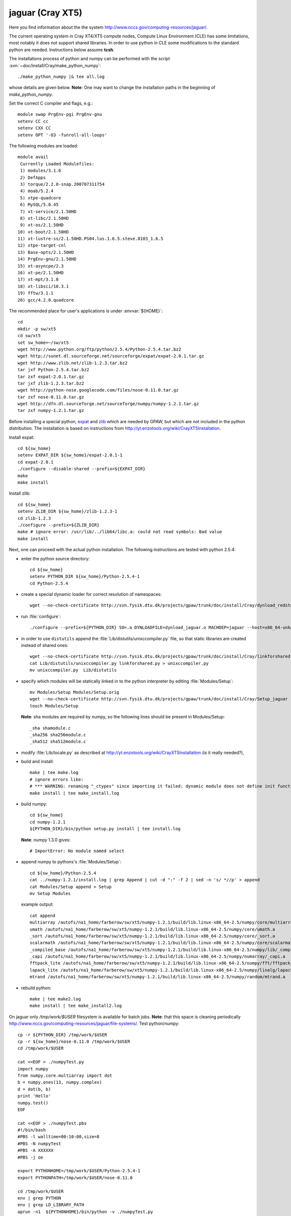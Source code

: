 .. _jaguar:

==================
jaguar  (Cray XT5)
==================

Here you find information about the the system
`<http://www.nccs.gov/computing-resources/jaguar/>`_.

The current operating system in Cray XT4/XT5 compute nodes, Compute Linux
Environment (CLE) has some limitations, most notably it does not
support shared libraries. In order to use python in CLE some
modifications to the standard python are needed. Instructions below
assume **tcsh**.

The installations process of python and numpy can be performed with the
script :svn:`~doc/install/Cray/make_python_numpy`::

  ./make_python_numpy |& tee all.log

whose details are given below. **Note**: One may want to change the
installation paths in the beginning of `make_python_numpy`.

Set the correct C compiler and flags, e.g.::

  module swap PrgEnv-pgi PrgEnv-gnu
  setenv CC cc
  setenv CXX CC
  setenv OPT '-O3 -funroll-all-loops'

The following modules are loaded::

  module avail
   Currently Loaded Modulefiles:
   1) modules/3.1.6
   2) DefApps
   3) torque/2.2.0-snap.200707311754
   4) moab/5.2.4
   5) xtpe-quadcore
   6) MySQL/5.0.45
   7) xt-service/2.1.50HD
   8) xt-libc/2.1.50HD
   9) xt-os/2.1.50HD
  10) xt-boot/2.1.50HD
  11) xt-lustre-ss/2.1.50HD.PS04.lus.1.6.5.steve.8103_1.6.5
  12) xtpe-target-cnl
  13) Base-opts/2.1.50HD
  14) PrgEnv-gnu/2.1.50HD
  15) xt-asyncpe/2.3
  16) xt-pe/2.1.50HD
  17) xt-mpt/3.1.0
  18) xt-libsci/10.3.1
  19) fftw/3.1.1
  20) gcc/4.2.0.quadcore

The recommended place for user's applications is under :envvar:`${HOME}`::

  cd
  mkdir -p sw/xt5
  cd sw/xt5
  set sw_home=~/sw/xt5
  wget http://www.python.org/ftp/python/2.5.4/Python-2.5.4.tar.bz2
  wget http://sunet.dl.sourceforge.net/sourceforge/expat/expat-2.0.1.tar.gz
  wget http://www.zlib.net/zlib-1.2.3.tar.bz2
  tar jxf Python-2.5.4.tar.bz2
  tar zxf expat-2.0.1.tar.gz
  tar jxf zlib-1.2.3.tar.bz2
  wget http://python-nose.googlecode.com/files/nose-0.11.0.tar.gz
  tar zxf nose-0.11.0.tar.gz
  wget http://dfn.dl.sourceforge.net/sourceforge/numpy/numpy-1.2.1.tar.gz
  tar zxf numpy-1.2.1.tar.gz

Before installing a special python, expat_ and zlib_
which are needed by GPAW,
but which are not included in the python distribution.
The installation is based on instructions from
http://yt.enzotools.org/wiki/CrayXT5Installation.

.. _expat: http://expat.sourceforge.net/
.. _zlib: http://www.zlib.net/  

Install expat::

  cd ${sw_home}
  setenv EXPAT_DIR ${sw_home}/expat-2.0.1-1
  cd expat-2.0.1
  ./configure --disable-shared --prefix=${EXPAT_DIR}
  make
  make install

Install zlib::

  cd ${sw_home}
  setenv ZLIB_DIR ${sw_home}/zlib-1.2.3-1
  cd zlib-1.2.3
  ./configure --prefix=${ZLIB_DIR}
  make # ignore error: /usr/lib/../lib64/libc.a: could not read symbols: Bad value
  make install

Next, one can proceed with the actual python installation. The
following instructions are tested with python 2.5.4:

- enter the python source directory::

   cd ${sw_home}
   setenv PYTHON_DIR ${sw_home}/Python-2.5.4-1
   cd Python-2.5.4

- create a special dynamic loader for correct resolution of namespaces::

   wget --no-check-certificate http://svn.fysik.dtu.dk/projects/gpaw/trunk/doc/install/Cray/dynload_redstorm.c -O Python/dynload_jaguar.c

- run :file:`configure`::

   ./configure --prefix=${PYTHON_DIR} SO=.a DYNLOADFILE=dynload_jaguar.o MACHDEP=jaguar --host=x86_64-unknown-linux-gnu --disable-sockets --disable-ssl --enable-static --disable-shared | tee config.log

- in order to use ``distutils`` append the :file:`Lib/distutils/unixccompiler.py` file, so that static libraries are created instead of shared ones::

   wget --no-check-certificate http://svn.fysik.dtu.dk/projects/gpaw/trunk/doc/install/Cray/linkforshared.py
   cat Lib/distutils/unixccompiler.py linkforshared.py > unixccompiler.py
   mv unixccompiler.py  Lib/distutils

- specify which modules will be statically linked in to the python interpreter
  by editing :file:`Modules/Setup`::

   mv Modules/Setup Modules/Setup.orig
   wget --no-check-certificate http://svn.fysik.dtu.dk/projects/gpaw/trunk/doc/install/Cray/Setup_jaguar -O Modules/Setup
   touch Modules/Setup

  **Note**: sha modules are required by numpy, so the following lines should be present in Modules/Setup::

   _sha shamodule.c
   _sha256 sha256module.c
   _sha512 sha512module.c

-  modify :file:`Lib/locale.py` as described at `<http://yt.enzotools.org/wiki/CrayXT5Installation>`_ (is it really needed?),

- build and install::

   make | tee make.log
   # ignore errors like:
   # *** WARNING: renaming "_ctypes" since importing it failed: dynamic module does not define init function (init_ctypes)
   make install | tee make_install.log   

- build numpy::

   cd ${sw_home}
   cd numpy-1.2.1
   ${PYTHON_DIR}/bin/python setup.py install | tee install.log

  **Note**: numpy 1.3.0 gives::

   # ImportError: No module named select

- append numpy to pythons's :file:`Modules/Setup`::

   cd ${sw_home}/Python-2.5.4
   cat ../numpy-1.2.1/install.log | grep Append | cut -d ":" -f 2 | sed -n 's/ *//p' > append
   cat Modules/Setup append > Setup
   mv Setup Modules

  example output::

   cat append
   multiarray /autofs/na1_home/farberow/sw/xt5/numpy-1.2.1/build/lib.linux-x86_64-2.5/numpy/core/multiarray.a
   umath /autofs/na1_home/farberow/sw/xt5/numpy-1.2.1/build/lib.linux-x86_64-2.5/numpy/core/umath.a
   _sort /autofs/na1_home/farberow/sw/xt5/numpy-1.2.1/build/lib.linux-x86_64-2.5/numpy/core/_sort.a
   scalarmath /autofs/na1_home/farberow/sw/xt5/numpy-1.2.1/build/lib.linux-x86_64-2.5/numpy/core/scalarmath.a
   _compiled_base /autofs/na1_home/farberow/sw/xt5/numpy-1.2.1/build/lib.linux-x86_64-2.5/numpy/lib/_compiled_base.a
   _capi /autofs/na1_home/farberow/sw/xt5/numpy-1.2.1/build/lib.linux-x86_64-2.5/numpy/numarray/_capi.a
   fftpack_lite /autofs/na1_home/farberow/sw/xt5/numpy-1.2.1/build/lib.linux-x86_64-2.5/numpy/fft/fftpack_lite.a
   lapack_lite /autofs/na1_home/farberow/sw/xt5/numpy-1.2.1/build/lib.linux-x86_64-2.5/numpy/linalg/lapack_lite.a
   mtrand /autofs/na1_home/farberow/sw/xt5/numpy-1.2.1/build/lib.linux-x86_64-2.5/numpy/random/mtrand.a

- rebuild python::

   make | tee make2.log
   make install | tee make_install2.log

On jaguar only `/tmp/work/$USER` filesystem is available for batch jobs.
**Note**: that this space is cleaning periodically
`<http://www.nccs.gov/computing-resources/jaguar/file-systems/>`_.
Test python/numpy::

 cp -r ${PYTHON_DIR} /tmp/work/$USER
 cp -r ${sw_home}/nose-0.11.0 /tmp/work/$USER
 cd /tmp/work/$USER

 cat <<EOF > ./numpyTest.py
 import numpy
 from numpy.core.multiarray import dot
 b = numpy.ones(13, numpy.complex)
 d = dot(b, b)
 print 'Hello'
 numpy.test()
 EOF

 cat <<EOF > ./numpyTest.pbs
 #!/bin/bash
 #PBS -l walltime=00:10:00,size=8
 #PBS -N numpyTest
 #PBS -A XXXXXX
 #PBS -j oe

 export PYTHONHOME=/tmp/work/$USER/Python-2.5.4-1
 export PYTHONPATH=/tmp/work/$USER/nose-0.11.0

 cd /tmp/work/$USER
 env | grep PYTHON
 env | grep LD_LIBRARY_PATH
 aprun -n1  ${PYTHONHOME}/bin/python -v ./numpyTest.py
 EOF

 qsub numpyTest.pbs

Install ase/gpaw-setups (**Note**: use the latest releases)::

  cd ${sw_home}
  wget --no-check-certificate https://wiki.fysik.dtu.dk/ase-files/python-ase-3.1.0.846.tar.gz
  tar zxf python-ase-3.1.0.846.tar.gz
  wget --no-check-certificate http://wiki.fysik.dtu.dk/gpaw-files/gpaw-setups-0.5.3574.tar.gz
  tar zxf gpaw-setups-0.5.3574.tar.gz

  cp -r python-ase-3.1.0.846 gpaw-setups-0.5.3574 /tmp/work/$USER
  cd /tmp/work/$USER
  ln -s python-ase-3.1.0.846 ase

Install gpaw (**Note**: instructions valid from the **5232** release)::

  cd ${sw_home}
  wget --no-check-certificate https://wiki.fysik.dtu.dk/gpaw/gpaw-0.7.5232.tar.gz
  tar zxf gpaw-0.7.5232.tar.gz
  cd gpaw-0.7.5232
  wget --no-check-certificate http://svn.fysik.dtu.dk/projects/gpaw/trunk/doc/install/Cray/customize_jaguar.py -O customize.py
  ${PYTHON_DIR}/bin/python setup.py build_ext | tee build_ext.log
  cp -r ${sw_home}/gpaw-0.7.5232 /tmp/work/$USER
  cd /tmp/work/$USER
  ln -s gpaw-0.7.5232 gpaw

Test gpaw::

  cd /tmp/work/$USER

  cat <<EOF > ./gpawTest.pbs
  #!/bin/bash
  #PBS -l walltime=00:40:00,size=8
  #PBS -N gpawTest
  #PBS -A XXXXXX
  #PBS -j oe

  export PYTHONHOME=/tmp/work/$USER/Python-2.5.4-1
  export GPAW_SETUP_PATH=/tmp/work/$USER/gpaw-setups-0.5.3574
  export PYTHONPATH=/tmp/work/$USER/gpaw:/tmp/work/$USER/ase

  cd /tmp/work/$USER/gpaw/gpaw/test
  env | grep PYTHON
  env | grep LD_LIBRARY_PATH
  aprun -n4 /tmp/work/$USER/gpaw/build/bin.linux-x86_64-2.5/gpaw-python -v ./test.py
  EOF

  qsub gpawTest.pbs

